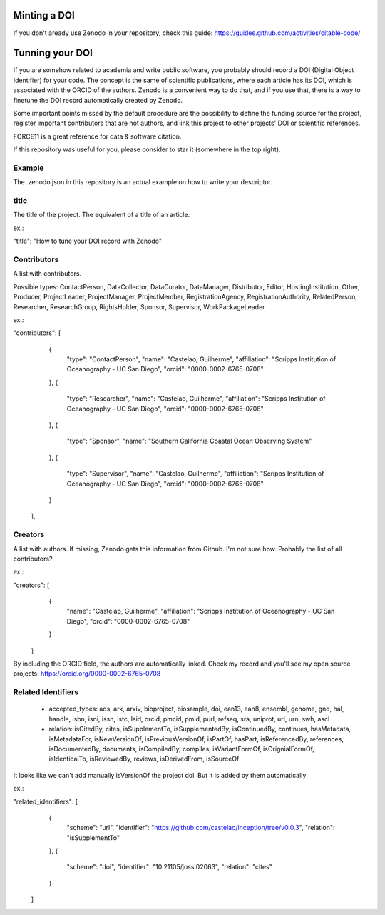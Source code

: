 =============
Minting a DOI
=============

If you don't aready use Zenodo in your repository, check this guide: https://guides.github.com/activities/citable-code/

================
Tunning your DOI
================

If you are somehow related to academia and write public software, you probably should record a DOI (Digital Object Identifier) for your code. The concept is the same of scientific publications, where each article has its DOI, which is associated with the ORCID of the authors. Zenodo is a convenient way to do that, and if you use that, there is a way to finetune the DOI record automatically created by Zenodo.

Some important points missed by the default procedure are the possibility to define the funding source for the project, register important contributors that are not authors, and link this project to other projects' DOI or scientific references.

FORCE11 is a great reference for data & software citation.

If this repository was useful for you, please consider to star it (somewhere in the top right).

Example
-------

The .zenodo.json in this repository is an actual example on how to write your descriptor.

title
-----

The title of the project. The equivalent of a title of an article.

ex.:

"title": "How to tune your DOI record with Zenodo"


Contributors
------------

A list with contributors.

Possible types: ContactPerson, DataCollector, DataCurator, DataManager, Distributor, Editor, HostingInstitution, Other, Producer, ProjectLeader, ProjectManager, ProjectMember, RegistrationAgency, RegistrationAuthority, RelatedPerson, Researcher, ResearchGroup, RightsHolder, Sponsor, Supervisor, WorkPackageLeader

ex.:

"contributors": [
    {
      "type": "ContactPerson",
      "name": "Castelao, Guilherme",
      "affiliation": "Scripps Institution of Oceanography - UC San Diego",
      "orcid": "0000-0002-6765-0708"
    },
    {
      "type": "Researcher",
      "name": "Castelao, Guilherme",
      "affiliation": "Scripps Institution of Oceanography - UC San Diego",
      "orcid": "0000-0002-6765-0708"
    },
    {
      "type": "Sponsor",
      "name": "Southern California Coastal Ocean Observing System"
    },
    {
      "type": "Supervisor",
      "name": "Castelao, Guilherme",
      "affiliation": "Scripps Institution of Oceanography - UC San Diego",
      "orcid": "0000-0002-6765-0708"
    }
  ],

Creators
--------

A list with authors. If missing, Zenodo gets this information from Github. I'm not sure how. Probably the list of all contributors?

ex.:

"creators": [
    {
      "name": "Castelao, Guilherme",
      "affiliation": "Scripps Institution of Oceanography - UC San Diego",
      "orcid": "0000-0002-6765-0708"
    }
  ]


By including the ORCID field, the authors are automatically linked. Check my record and you'll see my open source projects: https://orcid.org/0000-0002-6765-0708

Related Identifiers
-------------------

 - accepted_types: ads, ark, arxiv, bioproject, biosample, doi, ean13, ean8, ensembl, genome, gnd, hal, handle, isbn, isni, issn, istc, lsid, orcid, pmcid, pmid, purl, refseq, sra, uniprot, url, urn, swh, ascl

 - relation: isCitedBy, cites, isSupplementTo, isSupplementedBy, isContinuedBy, continues, hasMetadata, isMetadataFor, isNewVersionOf, isPreviousVersionOf, isPartOf, hasPart, isReferencedBy, references, isDocumentedBy, documents, isCompiledBy, compiles, isVariantFormOf, isOrignialFormOf, isIdenticalTo, isReviewedBy, reviews, isDerivedFrom, isSourceOf

It looks like we can't add manually isVersionOf the project doi. But it is added by them automatically

ex.:

"related_identifiers": [
        {
            "scheme": "url",
            "identifier": "https://github.com/castelao/inception/tree/v0.0.3",
            "relation": "isSupplementTo"
        },
        {
            "scheme": "doi",
            "identifier": "10.21105/joss.02063",
            "relation": "cites"
        }
    ]
